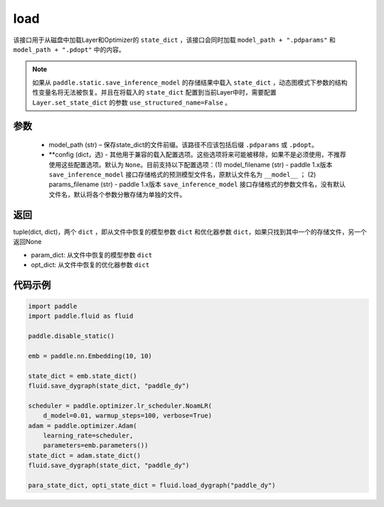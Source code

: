 .. _cn_api_fluid_dygraph_load_dygraph:

load
----


.. py:function:: paddle.fluid.dygraph.load_dygraph(model_path, **configs)


该接口用于从磁盘中加载Layer和Optimizer的 ``state_dict`` ，该接口会同时加载 ``model_path + ".pdparams"`` 和 ``model_path + ".pdopt"`` 中的内容。

.. note::
    如果从 ``paddle.static.save_inference_model`` 的存储结果中载入 ``state_dict`` ，动态图模式下参数的结构性变量名将无法被恢复。并且在将载入的 ``state_dict`` 配置到当前Layer中时，需要配置 ``Layer.set_state_dict`` 的参数 ``use_structured_name=False`` 。

参数
:::::::::
    - model_path (str) – 保存state_dict的文件前缀。该路径不应该包括后缀 ``.pdparams`` 或 ``.pdopt``。
    - **config (dict，选) - 其他用于兼容的载入配置选项。这些选项将来可能被移除，如果不是必须使用，不推荐使用这些配置选项。默认为 ``None``。目前支持以下配置选项：(1) model_filename (str) - paddle 1.x版本 ``save_inference_model`` 接口存储格式的预测模型文件名，原默认文件名为 ``__model__`` ； (2) params_filename (str) - paddle 1.x版本 ``save_inference_model`` 接口存储格式的参数文件名，没有默认文件名，默认将各个参数分散存储为单独的文件。

返回
:::::::::
tuple(dict, dict)，两个 ``dict`` ，即从文件中恢复的模型参数 ``dict`` 和优化器参数 ``dict``，如果只找到其中一个的存储文件，另一个返回None

- param_dict: 从文件中恢复的模型参数 ``dict``
- opt_dict: 从文件中恢复的优化器参数 ``dict``
  
代码示例
:::::::::

.. code-block:: python

    import paddle
    import paddle.fluid as fluid

    paddle.disable_static()

    emb = paddle.nn.Embedding(10, 10)

    state_dict = emb.state_dict()
    fluid.save_dygraph(state_dict, "paddle_dy")

    scheduler = paddle.optimizer.lr_scheduler.NoamLR(
        d_model=0.01, warmup_steps=100, verbose=True)
    adam = paddle.optimizer.Adam(
        learning_rate=scheduler,
        parameters=emb.parameters())
    state_dict = adam.state_dict()
    fluid.save_dygraph(state_dict, "paddle_dy")

    para_state_dict, opti_state_dict = fluid.load_dygraph("paddle_dy")
